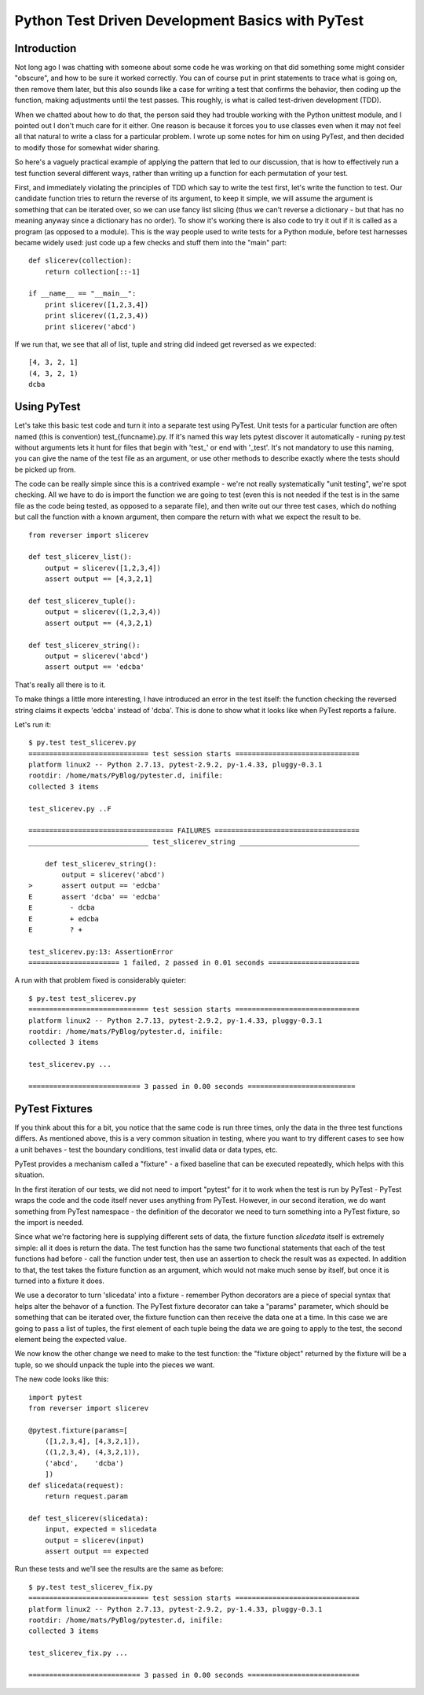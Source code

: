 
Python Test Driven Development Basics with PyTest
#################################################

Introduction
============

Not long ago I was chatting with someone about some code he was working
on that did something some might consider "obscure", and how to be sure
it worked correctly.  You can of course put in print statements to trace
what is going on, then remove them later, but this also sounds like
a case for writing a test that confirms the behavior, then coding up
the function, making adjustments until the test passes.  This roughly,
is what is called test-driven development (TDD).

When we chatted about how to do that, the person said they had trouble
working with the Python unittest module, and I pointed out I don't
much care for it either.  One reason is because it forces you to use
classes even when it may not feel all that natural to write a class for
a particular problem. I wrote up some notes for him on using PyTest,
and then decided to modify those for somewhat wider sharing.

So here's a vaguely practical example of applying the pattern that
led to our discussion, that is how to effectively run a test function
several different ways, rather than writing up a function for each
permutation of your test.

First, and immediately violating the principles of TDD which say to
write the test first, let's write the function to test.  Our candidate
function tries to return the reverse of its argument, to keep it simple,
we will assume the argument is something that can be iterated over,
so we can use fancy list slicing (thus we can't reverse a dictionary -
but that has no meaning anyway since a dictionary has no order).  To show
it's working there is also code to try it out if it is called as a program
(as opposed to a module). This is the way people used to write tests for
a Python module, before test harnesses became widely used: just code up
a few checks and stuff them into the "main" part::

    def slicerev(collection):
        return collection[::-1]

    if __name__ == "__main__":
        print slicerev([1,2,3,4])
        print slicerev((1,2,3,4))
        print slicerev('abcd')

If we run that, we see that all of list, tuple and string did indeed
get reversed as we expected::

    [4, 3, 2, 1]
    (4, 3, 2, 1)
    dcba


Using PyTest
============

Let's take this basic test code and turn it into a separate test using
PyTest.  Unit tests for a particular function are often named (this is
convention) test\_{funcname}.py. If it's named this way lets pytest discover
it automatically - runing py.test without arguments lets it hunt for
files that begin with 'test\_' or end with '_test'.  It's not mandatory to use this naming,
you can give the name of the test file as an argument, or use other
methods to describe exactly where the tests should be picked up from.

The code can be really simple since this is a contrived example - we're
not really systematically "unit testing", we're spot checking.  All we
have to do is import the function we are going to test (even this is
not needed if the test is in the same file as the code being tested,
as opposed to a separate file), and then write out our three test cases,
which do nothing but call the function with a known argument, then
compare the return with what we expect the result to be. ::

    from reverser import slicerev

    def test_slicerev_list():
        output = slicerev([1,2,3,4])
        assert output == [4,3,2,1]

    def test_slicerev_tuple():
        output = slicerev((1,2,3,4))
        assert output == (4,3,2,1)

    def test_slicerev_string():
        output = slicerev('abcd')
        assert output == 'edcba'

That's really all there is to it.

To make things a little more interesting, I have introduced an error in
the test itself: the function checking the reversed string claims it
expects 'edcba' instead of 'dcba'. This is done to show what it looks
like when PyTest reports a failure.

Let's run it::

    $ py.test test_slicerev.py
    ============================= test session starts ==============================
    platform linux2 -- Python 2.7.13, pytest-2.9.2, py-1.4.33, pluggy-0.3.1
    rootdir: /home/mats/PyBlog/pytester.d, inifile: 
    collected 3 items

    test_slicerev.py ..F

    =================================== FAILURES ===================================
    _____________________________ test_slicerev_string _____________________________

        def test_slicerev_string():
            output = slicerev('abcd')
    >       assert output == 'edcba'
    E       assert 'dcba' == 'edcba'
    E         - dcba
    E         + edcba
    E         ? +

    test_slicerev.py:13: AssertionError
    ====================== 1 failed, 2 passed in 0.01 seconds ======================

A run with that problem fixed is considerably quieter::

    $ py.test test_slicerev.py
    ============================= test session starts ==============================
    platform linux2 -- Python 2.7.13, pytest-2.9.2, py-1.4.33, pluggy-0.3.1
    rootdir: /home/mats/PyBlog/pytester.d, inifile: 
    collected 3 items 

    test_slicerev.py ...

    =========================== 3 passed in 0.00 seconds ==========================


PyTest Fixtures
===============

If you think about this for a bit, you notice that the same code is
run three times, only the data in the three test functions differs.
As mentioned above, this is a very common situation in testing, where
you want to try different cases to see how a unit behaves - test the
boundary conditions, test invalid data or data types, etc.

PyTest provides a mechanism called a "fixture" - a fixed baseline that
can be executed repeatedly, which helps with this situation.

In the first iteration of our tests, we did not need to import "pytest"
for it to work when the test is run by PyTest - PyTest wraps the code and
the code itself never uses anything from PyTest. However, in our second
iteration, we do want something from PyTest namespace - the definition
of the decorator we need to turn something into a PyTest fixture, so
the import is needed.

Since what we're factoring here is supplying different sets of data, the
fixture function `slicedata` itself is extremely simple: all it does is
return the data.  The test function has the same two functional statements
that each of the test functions had before - call the function under test,
then use an assertion to check the result was as expected.  In addition
to that, the test takes the fixture function as an argument, which would not
make much sense by itself, but once it is turned into a fixture it does.

We use a decorator to turn 'slicedata' into a fixture - remember Python
decorators are a piece of special syntax that helps alter the behavor
of a function.  The PyTest fixture decorator can take a "params" parameter,
which should be something that can be iterated over, the fixture function
can then receive the data one at a time.  In this case we are going
to pass a list of tuples, the first element of each tuple being the
data we are going to apply to the test, the second element being the
expected value.

We now know the other change we need to make to the test function:
the "fixture object" returned by the fixture will be a tuple, so
we should unpack the tuple into the pieces we want.

The new code looks like this::

    import pytest
    from reverser import slicerev

    @pytest.fixture(params=[
        ([1,2,3,4], [4,3,2,1]),
        ((1,2,3,4), (4,3,2,1)),
        ('abcd',    'dcba')
        ])
    def slicedata(request):
        return request.param

    def test_slicerev(slicedata):
        input, expected = slicedata
        output = slicerev(input)
        assert output == expected

Run these tests and we'll see the results are the same as before::

    $ py.test test_slicerev_fix.py
    ============================= test session starts ==============================
    platform linux2 -- Python 2.7.13, pytest-2.9.2, py-1.4.33, pluggy-0.3.1
    rootdir: /home/mats/PyBlog/pytester.d, inifile: 
    collected 3 items 

    test_slicerev_fix.py ...

    =========================== 3 passed in 0.00 seconds ===========================
